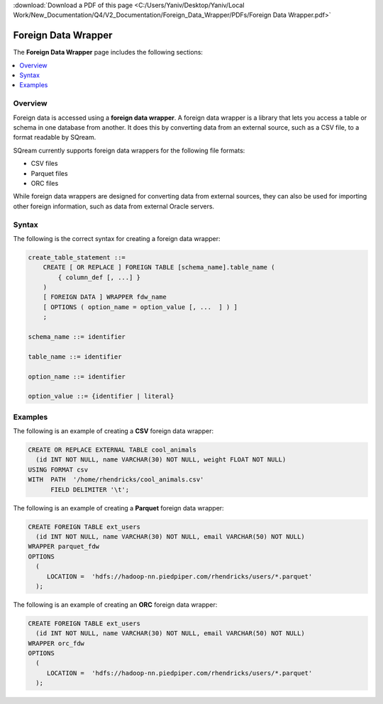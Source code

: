 .. _foreign_data_wrapper:

:download:`Download a PDF of this page <C:/Users/Yaniv/Desktop/Yaniv/Local Work/New_Documentation/Q4/V2_Documentation/Foreign_Data_Wrapper/PDFs/Foreign Data Wrapper.pdf>`



Foreign Data Wrapper
=======================================
The **Foreign Data Wrapper** page includes the following sections:

.. contents:: 
   :local:
   :depth: 1
   
Overview
----------

Foreign data is accessed using a **foreign data wrapper**. A foreign data wrapper is a library that lets you access a table or schema in one database from another. It does this by converting data from an external source, such as a CSV file, to a format readable by SQream.

SQream currently supports foreign data wrappers for the following file formats:

* CSV files
* Parquet files
* ORC files

While foreign data wrappers are designed for converting data from external sources, they can also be used for importing other foreign information, such as data from external Oracle servers.

Syntax
-----------
The following is the correct syntax for creating a foreign data wrapper:

.. code-block:: postgres

   create_table_statement ::=
       CREATE [ OR REPLACE ] FOREIGN TABLE [schema_name].table_name (
           { column_def [, ...] }
       )
       [ FOREIGN DATA ] WRAPPER fdw_name
       [ OPTIONS ( option_name = option_value [, ...  ] ) ]
       ;

   schema_name ::= identifier

   table_name ::= identifier

   option_name ::= identifier
   
   option_value ::= {identifier | literal}
   



Examples
-----------

.. _fdw_page_csv:

The following is an example of creating a **CSV** foreign data wrapper:

.. code-block:: postgres

   CREATE OR REPLACE EXTERNAL TABLE cool_animals
     (id INT NOT NULL, name VARCHAR(30) NOT NULL, weight FLOAT NOT NULL)  
   USING FORMAT csv 
   WITH  PATH  '/home/rhendricks/cool_animals.csv'
         FIELD DELIMITER '\t';
		 
.. _fdw_page_parquet:
 
The following is an example of creating a **Parquet** foreign data wrapper:

.. code-block:: postgres

   CREATE FOREIGN TABLE ext_users
     (id INT NOT NULL, name VARCHAR(30) NOT NULL, email VARCHAR(50) NOT NULL)
   WRAPPER parquet_fdw
   OPTIONS
     (
        LOCATION =  'hdfs://hadoop-nn.piedpiper.com/rhendricks/users/*.parquet'
     );

.. _fdw_page_orc:
	 
The following is an example of creating an **ORC** foreign data wrapper:

.. code-block:: postgres

   CREATE FOREIGN TABLE ext_users
     (id INT NOT NULL, name VARCHAR(30) NOT NULL, email VARCHAR(50) NOT NULL)
   WRAPPER orc_fdw
   OPTIONS
     (
        LOCATION =  'hdfs://hadoop-nn.piedpiper.com/rhendricks/users/*.parquet'
     );


